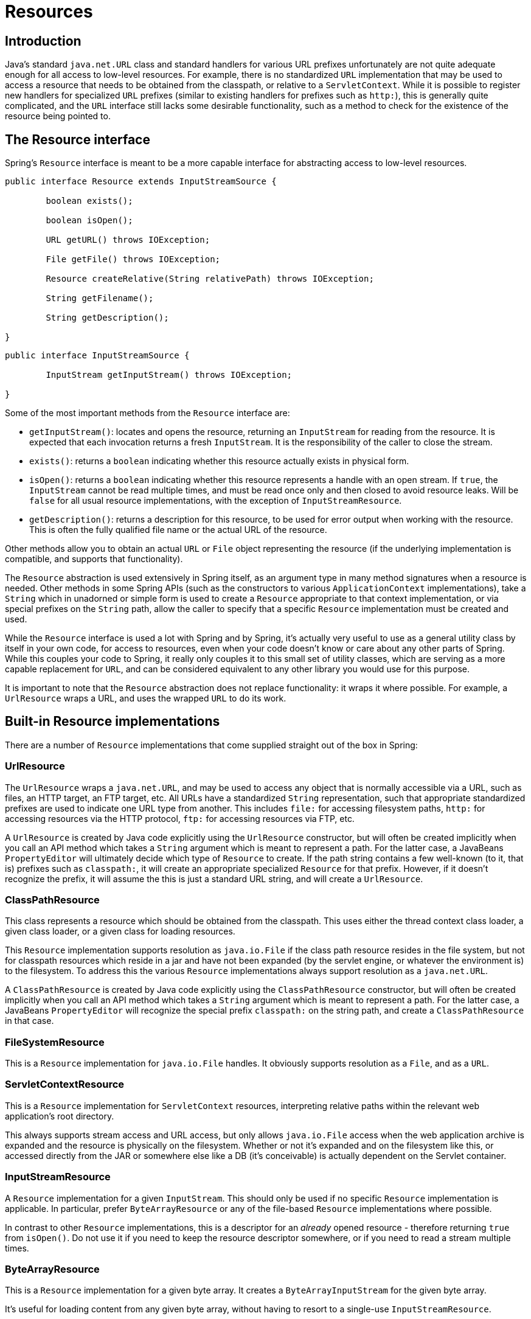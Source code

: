 
[[resources]]
= Resources


[[resources-introduction]]
== Introduction
Java's standard `java.net.URL` class and standard handlers for various URL prefixes
unfortunately are not quite adequate enough for all access to low-level resources. For
example, there is no standardized `URL` implementation that may be used to access a
resource that needs to be obtained from the classpath, or relative to a
`ServletContext`. While it is possible to register new handlers for specialized `URL`
prefixes (similar to existing handlers for prefixes such as `http:`), this is generally
quite complicated, and the `URL` interface still lacks some desirable functionality,
such as a method to check for the existence of the resource being pointed to.


[[resources-resource]]
== The Resource interface

Spring's `Resource` interface is meant to be a more capable interface for abstracting
access to low-level resources.

[source,java,indent=0]
[subs="verbatim,quotes"]
----
	public interface Resource extends InputStreamSource {

		boolean exists();

		boolean isOpen();

		URL getURL() throws IOException;

		File getFile() throws IOException;

		Resource createRelative(String relativePath) throws IOException;

		String getFilename();

		String getDescription();

	}
----

[source,java,indent=0]
[subs="verbatim,quotes"]
----
	public interface InputStreamSource {

		InputStream getInputStream() throws IOException;

	}
----

Some of the most important methods from the `Resource` interface are:

* `getInputStream()`: locates and opens the resource, returning an `InputStream` for
  reading from the resource. It is expected that each invocation returns a fresh
  `InputStream`. It is the responsibility of the caller to close the stream.
* `exists()`: returns a `boolean` indicating whether this resource actually exists in
  physical form.
* `isOpen()`: returns a `boolean` indicating whether this resource represents a handle
  with an open stream. If `true`, the `InputStream` cannot be read multiple times, and
  must be read once only and then closed to avoid resource leaks. Will be `false` for
  all usual resource implementations, with the exception of `InputStreamResource`.
* `getDescription()`: returns a description for this resource, to be used for error
  output when working with the resource. This is often the fully qualified file name or
  the actual URL of the resource.

Other methods allow you to obtain an actual `URL` or `File` object representing the
resource (if the underlying implementation is compatible, and supports that
functionality).

The `Resource` abstraction is used extensively in Spring itself, as an argument type in
many method signatures when a resource is needed. Other methods in some Spring APIs
(such as the constructors to various `ApplicationContext` implementations), take a
`String` which in unadorned or simple form is used to create a `Resource` appropriate to
that context implementation, or via special prefixes on the `String` path, allow the
caller to specify that a specific `Resource` implementation must be created and used.

While the `Resource` interface is used a lot with Spring and by Spring, it's actually
very useful to use as a general utility class by itself in your own code, for access to
resources, even when your code doesn't know or care about any other parts of Spring.
While this couples your code to Spring, it really only couples it to this small set of
utility classes, which are serving as a more capable replacement for `URL`, and can be
considered equivalent to any other library you would use for this purpose.

It is important to note that the `Resource` abstraction does not replace functionality:
it wraps it where possible. For example, a `UrlResource` wraps a URL, and uses the
wrapped `URL` to do its work.




[[resources-implementations]]
== Built-in Resource implementations

There are a number of `Resource` implementations that come supplied straight out of the
box in Spring:



[[resources-implementations-urlresource]]
=== UrlResource

The `UrlResource` wraps a `java.net.URL`, and may be used to access any object that is
normally accessible via a URL, such as files, an HTTP target, an FTP target, etc. All
URLs have a standardized `String` representation, such that appropriate standardized
prefixes are used to indicate one URL type from another. This includes `file:` for
accessing filesystem paths, `http:` for accessing resources via the HTTP protocol,
`ftp:` for accessing resources via FTP, etc.

A `UrlResource` is created by Java code explicitly using the `UrlResource` constructor,
but will often be created implicitly when you call an API method which takes a `String`
argument which is meant to represent a path. For the latter case, a JavaBeans
`PropertyEditor` will ultimately decide which type of `Resource` to create. If the path
string contains a few well-known (to it, that is) prefixes such as `classpath:`, it will
create an appropriate specialized `Resource` for that prefix. However, if it doesn't
recognize the prefix, it will assume the this is just a standard URL string, and will
create a `UrlResource`.



[[resources-implementations-classpathresource]]
=== ClassPathResource

This class represents a resource which should be obtained from the classpath. This uses
either the thread context class loader, a given class loader, or a given class for
loading resources.

This `Resource` implementation supports resolution as `java.io.File` if the class path
resource resides in the file system, but not for classpath resources which reside in a
jar and have not been expanded (by the servlet engine, or whatever the environment is)
to the filesystem. To address this the various `Resource` implementations always support
resolution as a `java.net.URL`.

A `ClassPathResource` is created by Java code explicitly using the `ClassPathResource`
constructor, but will often be created implicitly when you call an API method which
takes a `String` argument which is meant to represent a path. For the latter case, a
JavaBeans `PropertyEditor` will recognize the special prefix `classpath:` on the string
path, and create a `ClassPathResource` in that case.



[[resources-implementations-filesystemresource]]
=== FileSystemResource

This is a `Resource` implementation for `java.io.File` handles. It obviously supports
resolution as a `File`, and as a `URL`.



[[resources-implementations-servletcontextresource]]
=== ServletContextResource

This is a `Resource` implementation for `ServletContext` resources, interpreting
relative paths within the relevant web application's root directory.

This always supports stream access and URL access, but only allows `java.io.File` access
when the web application archive is expanded and the resource is physically on the
filesystem. Whether or not it's expanded and on the filesystem like this, or accessed
directly from the JAR or somewhere else like a DB (it's conceivable) is actually
dependent on the Servlet container.



[[resources-implementations-inputstreamresource]]
=== InputStreamResource

A `Resource` implementation for a given `InputStream`. This should only be used if no
specific `Resource` implementation is applicable. In particular, prefer
`ByteArrayResource` or any of the file-based `Resource` implementations where possible.

In contrast to other `Resource` implementations, this is a descriptor for an __already__
opened resource - therefore returning `true` from `isOpen()`. Do not use it if you need
to keep the resource descriptor somewhere, or if you need to read a stream multiple
times.



[[resources-implementations-bytearrayresource]]
=== ByteArrayResource

This is a `Resource` implementation for a given byte array. It creates a
`ByteArrayInputStream` for the given byte array.

It's useful for loading content from any given byte array, without having to resort to a
single-use `InputStreamResource`.




[[resources-resourceloader]]
== The ResourceLoader

The `ResourceLoader` interface is meant to be implemented by objects that can return
(i.e. load) `Resource` instances.

[source,java,indent=0]
[subs="verbatim,quotes"]
----
	public interface ResourceLoader {

		Resource getResource(String location);

	}
----

All application contexts implement the `ResourceLoader` interface, and therefore all
application contexts may be used to obtain `Resource` instances.

When you call `getResource()` on a specific application context, and the location path
specified doesn't have a specific prefix, you will get back a `Resource` type that is
appropriate to that particular application context. For example, assume the following
snippet of code was executed against a `ClassPathXmlApplicationContext` instance:

[source,java,indent=0]
[subs="verbatim,quotes"]
----
	Resource template = ctx.getResource("some/resource/path/myTemplate.txt");
----

What would be returned would be a `ClassPathResource`; if the same method was executed
against a `FileSystemXmlApplicationContext` instance, you'd get back a
`FileSystemResource`. For a `WebApplicationContext`, you'd get back a
`ServletContextResource`, and so on.

As such, you can load resources in a fashion appropriate to the particular application
context.

On the other hand, you may also force `ClassPathResource` to be used, regardless of the
application context type, by specifying the special `classpath:` prefix:

[source,java,indent=0]
[subs="verbatim,quotes"]
----
	Resource template = ctx.getResource("classpath:some/resource/path/myTemplate.txt");
----

Similarly, one can force a `UrlResource` to be used by specifying any of the standard
`java.net.URL` prefixes:

[source,java,indent=0]
[subs="verbatim,quotes"]
----
	Resource template = ctx.getResource("file:///some/resource/path/myTemplate.txt");
----

[source,java,indent=0]
[subs="verbatim,quotes"]
----
	Resource template = ctx.getResource("http://myhost.com/resource/path/myTemplate.txt");
----

The following table summarizes the strategy for converting ``String``s to ``Resource``s:

[[resources-resource-strings]]
.Resource strings
|===
| Prefix| Example| Explanation

| classpath:
| `classpath:com/myapp/config.xml`
| Loaded from the classpath.

| file:
| `file:///data/config.xml`
| Loaded as a `URL`, from the filesystem. footnote:[But see also
  pass:specialcharacters,macros[<<resources-filesystemresource-caveats>>].]

| http:
| `http://myserver/logo.png`
| Loaded as a `URL`.

| (none)
| `/data/config.xml`
| Depends on the underlying `ApplicationContext`.
|===




[[resources-resourceloaderaware]]
== The ResourceLoaderAware interface

The `ResourceLoaderAware` interface is a special marker interface, identifying objects
that expect to be provided with a `ResourceLoader` reference.

[source,java,indent=0]
[subs="verbatim,quotes"]
----
	public interface ResourceLoaderAware {

		void setResourceLoader(ResourceLoader resourceLoader);
	}
----

When a class implements `ResourceLoaderAware` and is deployed into an application
context (as a Spring-managed bean), it is recognized as `ResourceLoaderAware` by the
application context. The application context will then invoke the
`setResourceLoader(ResourceLoader)`, supplying itself as the argument (remember, all
application contexts in Spring implement the `ResourceLoader` interface).

Of course, since an `ApplicationContext` is a `ResourceLoader`, the bean could also
implement the `ApplicationContextAware` interface and use the supplied application
context directly to load resources, but in general, it's better to use the specialized
`ResourceLoader` interface if that's all that's needed. The code would just be coupled
to the resource loading interface, which can be considered a utility interface, and not
the whole Spring `ApplicationContext` interface.

As of Spring 2.5, you can rely upon autowiring of the `ResourceLoader` as an alternative
to implementing the `ResourceLoaderAware` interface. The "traditional" `constructor` and
`byType` autowiring modes (as described in <<beans-factory-autowire>>) are now capable
of providing a dependency of type `ResourceLoader` for either a constructor argument or
setter method parameter respectively. For more flexibility (including the ability to
autowire fields and multiple parameter methods), consider using the new annotation-based
autowiring features. In that case, the `ResourceLoader` will be autowired into a field,
constructor argument, or method parameter that is expecting the `ResourceLoader` type as
long as the field, constructor, or method in question carries the `@Autowired`
annotation. For more information, see <<beans-autowired-annotation>>.




[[resources-as-dependencies]]
== Resources as dependencies

If the bean itself is going to determine and supply the resource path through some sort
of dynamic process, it probably makes sense for the bean to use the `ResourceLoader`
interface to load resources. Consider as an example the loading of a template of some
sort, where the specific resource that is needed depends on the role of the user. If the
resources are static, it makes sense to eliminate the use of the `ResourceLoader`
interface completely, and just have the bean expose the `Resource` properties it needs,
and expect that they will be injected into it.

What makes it trivial to then inject these properties, is that all application contexts
register and use a special JavaBeans `PropertyEditor` which can convert `String` paths
to `Resource` objects. So if `myBean` has a template property of type `Resource`, it can
be configured with a simple string for that resource, as follows:

[source,xml,indent=0]
[subs="verbatim,quotes"]
----
	<bean id="myBean" class="...">
		<property name="template" value="some/resource/path/myTemplate.txt"/>
	</bean>
----

Note that the resource path has no prefix, so because the application context itself is
going to be used as the `ResourceLoader`, the resource itself will be loaded via a
`ClassPathResource`, `FileSystemResource`, or `ServletContextResource` (as appropriate)
depending on the exact type of the context.

If there is a need to force a specific `Resource` type to be used, then a prefix may be
used. The following two examples show how to force a `ClassPathResource` and a
`UrlResource` (the latter being used to access a filesystem file).

[source,xml,indent=0]
[subs="verbatim,quotes"]
----
	<property name="template" value="classpath:some/resource/path/myTemplate.txt">
----

[source,xml,indent=0]
[subs="verbatim,quotes"]
----
	<property name="template" value="file:///some/resource/path/myTemplate.txt"/>
----




[[resources-app-ctx]]
== Application contexts and Resource paths



[[resources-app-ctx-construction]]
=== Constructing application contexts
An application context constructor (for a specific application context type) generally
takes a string or array of strings as the location path(s) of the resource(s) such as
XML files that make up the definition of the context.

When such a location path doesn't have a prefix, the specific `Resource` type built from
that path and used to load the bean definitions, depends on and is appropriate to the
specific application context. For example, if you create a
`ClassPathXmlApplicationContext` as follows:

[source,java,indent=0]
[subs="verbatim,quotes"]
----
	ApplicationContext ctx = new ClassPathXmlApplicationContext("conf/appContext.xml");
----

The bean definitions will be loaded from the classpath, as a `ClassPathResource` will be
used. But if you create a `FileSystemXmlApplicationContext` as follows:

[source,java,indent=0]
[subs="verbatim,quotes"]
----
	ApplicationContext ctx =
		new FileSystemXmlApplicationContext("conf/appContext.xml");
----

The bean definition will be loaded from a filesystem location, in this case relative to
the current working directory.

Note that the use of the special classpath prefix or a standard URL prefix on the
location path will override the default type of `Resource` created to load the
definition. So this `FileSystemXmlApplicationContext`...

[source,java,indent=0]
[subs="verbatim,quotes"]
----
	ApplicationContext ctx =
		new FileSystemXmlApplicationContext("classpath:conf/appContext.xml");
----

... will actually load its bean definitions from the classpath. However, it is still a
`FileSystemXmlApplicationContext`. If it is subsequently used as a `ResourceLoader`, any
unprefixed paths will still be treated as filesystem paths.


[[resources-app-ctx-classpathxml]]
==== Constructing ClassPathXmlApplicationContext instances - shortcuts

The `ClassPathXmlApplicationContext` exposes a number of constructors to enable
convenient instantiation. The basic idea is that one supplies merely a string array
containing just the filenames of the XML files themselves (without the leading path
information), and one __also__ supplies a `Class`; the `ClassPathXmlApplicationContext`
will derive the path information from the supplied class.

An example will hopefully make this clear. Consider a directory layout that looks like
this:

[literal]
[subs="verbatim,quotes"]
----
com/
  foo/
	services.xml
	daos.xml
    MessengerService.class
----

A `ClassPathXmlApplicationContext` instance composed of the beans defined in the
`'services.xml'` and `'daos.xml'` could be instantiated like so...

[source,java,indent=0]
[subs="verbatim,quotes"]
----
	ApplicationContext ctx = new ClassPathXmlApplicationContext(
		new String[] {"services.xml", "daos.xml"}, MessengerService.class);
----

Please do consult the `ClassPathXmlApplicationContext` javadocs for details
on the various constructors.



[[resources-app-ctx-wildcards-in-resource-paths]]
=== Wildcards in application context constructor resource paths
The resource paths in application context constructor values may be a simple path (as
shown above) which has a one-to-one mapping to a target Resource, or alternately may
contain the special "classpath*:" prefix and/or internal Ant-style regular expressions
(matched using Spring's `PathMatcher` utility). Both of the latter are effectively
wildcards

One use for this mechanism is when doing component-style application assembly. All
components can 'publish' context definition fragments to a well-known location path, and
when the final application context is created using the same path prefixed via
`classpath*:`, all component fragments will be picked up automatically.

Note that this wildcarding is specific to use of resource paths in application context
constructors (or when using the `PathMatcher` utility class hierarchy directly), and is
resolved at construction time. It has nothing to do with the `Resource` type itself.
It's not possible to use the `classpath*:` prefix to construct an actual `Resource`, as
a resource points to just one resource at a time.


[[resources-app-ctx-ant-patterns-in-paths]]
==== Ant-style Patterns
When the path location contains an Ant-style pattern, for example:

[literal]
[subs="verbatim"]
----
/WEB-INF/*-context.xml
  com/mycompany/**/applicationContext.xml
  file:C:/some/path/*-context.xml
  classpath:com/mycompany/**/applicationContext.xml
----

The resolver follows a more complex but defined procedure to try to resolve the
wildcard. It produces a Resource for the path up to the last non-wildcard segment and
obtains a URL from it. If this URL is not a `jar:` URL or container-specific variant
(e.g. `zip:` in WebLogic, `wsjar` in WebSphere, etc.), then a `java.io.File` is
obtained from it and used to resolve the wildcard by traversing the filesystem. In the
case of a jar URL, the resolver either gets a `java.net.JarURLConnection` from it or
manually parses the jar URL and then traverses the contents of the jar file to resolve
the wildcards.

[[resources-app-ctx-portability]]
===== Implications on portability
If the specified path is already a file URL (either explicitly, or implicitly because
the base `ResourceLoader` is a filesystem one, then wildcarding is guaranteed to work in
a completely portable fashion.

If the specified path is a classpath location, then the resolver must obtain the last
non-wildcard path segment URL via a `Classloader.getResource()` call. Since this is just
a node of the path (not the file at the end) it is actually undefined (in the
`ClassLoader` javadocs) exactly what sort of a URL is returned in this case. In
practice, it is always a `java.io.File` representing the directory, where the classpath
resource resolves to a filesystem location, or a jar URL of some sort, where the
classpath resource resolves to a jar location. Still, there is a portability concern on
this operation.

If a jar URL is obtained for the last non-wildcard segment, the resolver must be able to
get a `java.net.JarURLConnection` from it, or manually parse the jar URL, to be able to
walk the contents of the jar, and resolve the wildcard. This will work in most
environments, but will fail in others, and it is strongly recommended that the wildcard
resolution of resources coming from jars be thoroughly tested in your specific
environment before you rely on it.


[[resources-classpath-wildcards]]
==== The Classpath*: portability classpath*: prefix

When constructing an XML-based application context, a location string may use the
special `classpath*:` prefix:

[source,java,indent=0]
[subs="verbatim,quotes"]
----
	ApplicationContext ctx =
		new ClassPathXmlApplicationContext("classpath*:conf/appContext.xml");
----

This special prefix specifies that all classpath resources that match the given name
must be obtained (internally, this essentially happens via a
`ClassLoader.getResources(...)` call), and then merged to form the final application
context definition.

[NOTE]
====
The wildcard classpath relies on the `getResources()` method of the underlying
classloader. As most application servers nowadays supply their own classloader
implementation, the behavior might differ especially when dealing with jar files. A
simple test to check if `classpath*` works is to use the classloader to load a file from
within a jar on the classpath:
`getClass().getClassLoader().getResources("<someFileInsideTheJar>")`. Try this test with
files that have the same name but are placed inside two different locations. In case an
inappropriate result is returned, check the application server documentation for
settings that might affect the classloader behavior.
====

The `classpath*:` prefix can also be combined with a `PathMatcher` pattern in the
rest of the location path, for example `classpath*:META-INF/*-beans.xml`. In this
case, the resolution strategy is fairly simple: a `ClassLoader.getResources()` call is
used on the last non-wildcard path segment to get all the matching resources in the
class loader hierarchy, and then off each resource the same PathMatcher resolution
strategy described above is used for the wildcard subpath.


[[resources-wildcards-in-path-other-stuff]]
==== Other notes relating to wildcards
Please note that `classpath*:` when combined with Ant-style patterns will only work
reliably with at least one root directory before the pattern starts, unless the actual
target files reside in the file system. This means that a pattern like
`classpath*:*.xml` will not retrieve files from the root of jar files but rather only
from the root of expanded directories. This originates from a limitation in the JDK's
`ClassLoader.getResources()` method which only returns file system locations for a
passed-in empty string (indicating potential roots to search).

Ant-style patterns with `classpath:` resources are not guaranteed to find matching
resources if the root package to search is available in multiple class path locations.
This is because a resource such as

[literal]
[subs="verbatim,quotes"]
----
com/mycompany/package1/service-context.xml
----

may be in only one location, but when a path such as

[literal]
[subs="verbatim,quotes"]
----
classpath:com/mycompany/**/service-context.xml
----

is used to try to resolve it, the resolver will work off the (first) URL returned by
`getResource("com/mycompany")`;. If this base package node exists in multiple
classloader locations, the actual end resource may not be underneath. Therefore,
preferably, use " `classpath*:`" with the same Ant-style pattern in such a case, which
will search all class path locations that contain the root package.



[[resources-filesystemresource-caveats]]
=== FileSystemResource caveats

A `FileSystemResource` that is not attached to a `FileSystemApplicationContext` (that
is, a `FileSystemApplicationContext` is not the actual `ResourceLoader`) will treat
absolute vs. relative paths as you would expect. Relative paths are relative to the
current working directory, while absolute paths are relative to the root of the
filesystem.

For backwards compatibility (historical) reasons however, this changes when the
`FileSystemApplicationContext` is the `ResourceLoader`. The
`FileSystemApplicationContext` simply forces all attached `FileSystemResource` instances
to treat all location paths as relative, whether they start with a leading slash or not.
In practice, this means the following are equivalent:

[source,java,indent=0]
[subs="verbatim,quotes"]
----
	ApplicationContext ctx =
		new FileSystemXmlApplicationContext("conf/context.xml");
----

[source,java,indent=0]
[subs="verbatim,quotes"]
----
	ApplicationContext ctx =
		new FileSystemXmlApplicationContext("/conf/context.xml");
----

As are the following: (Even though it would make sense for them to be different, as one
case is relative and the other absolute.)

[source,java,indent=0]
[subs="verbatim,quotes"]
----
	FileSystemXmlApplicationContext ctx = ...;
	ctx.getResource("some/resource/path/myTemplate.txt");
----

[source,java,indent=0]
[subs="verbatim,quotes"]
----
	FileSystemXmlApplicationContext ctx = ...;
	ctx.getResource("/some/resource/path/myTemplate.txt");
----

In practice, if true absolute filesystem paths are needed, it is better to forgo the use
of absolute paths with `FileSystemResource` / `FileSystemXmlApplicationContext`, and
just force the use of a `UrlResource`, by using the `file:` URL prefix.

[source,java,indent=0]
[subs="verbatim,quotes"]
----
	// actual context type doesn't matter, the Resource will always be UrlResource
	ctx.getResource("file:///some/resource/path/myTemplate.txt");
----

[source,java,indent=0]
[subs="verbatim,quotes"]
----
	// force this FileSystemXmlApplicationContext to load its definition via a UrlResource
	ApplicationContext ctx =
		new FileSystemXmlApplicationContext("file:///conf/context.xml");
----

